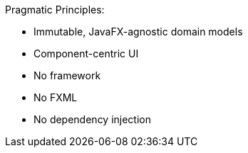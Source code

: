 Pragmatic Principles:

* Immutable, JavaFX-agnostic domain models
* Component-centric UI
* No framework
* No FXML
* No dependency injection